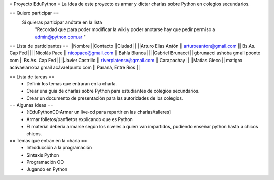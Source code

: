 = Proyecto EduPython =
La idea de este proyecto es armar y dictar charlas sobre Python  en colegios secundarios.

== Quiero participar ==
 Si quieras participar anótate en la lista
  "Recordad que para poder modificar la wiki y poder anotarse hay que pedir permiso a admin@python.com.ar "

== Lista de participantes ==
||Nombre ||Contacto ||Ciudad ||
||Arturo Elias Antón || arturoeanton@gmail.com || Bs.As. Cap Fed ||
||Nicolás Pace || nicopace@gmail.com || Bahía Blanca ||
||Gabriel Brunacci || gbrunacci ashoba gmail poonto com || Bs.As. Cap Fed ||
||Javier Castrillo || riverplatense@gmail.com || Carapachay ||
||Matias Gieco || matigro acávaelarroba gmail acávaelpunto com || Paraná, Entre Ríos ||


== Lista de tareas ==
 * Definir los temas que entraran en la charla.
 * Crear una guía de charlas sobre Python para estudiantes de colegios secundarios.
 * Crear un documento de presentación para las autoridades de los colegios.

== Algunas ideas ==
 * [:EduPythonCD:Armar un live-cd para repartir en las charlas/talleres]
 * Armar folletos/panfletos explicando que es Python
 * El material debería armarse según los niveles a quien van impartidos, pudiendo enseñar python hasta a chicos chicos.

== Temas que entran en la charla ==
 * Introducción a la programación
 * Sintaxis Python
 * Programación OO
 * Jugando en Python
